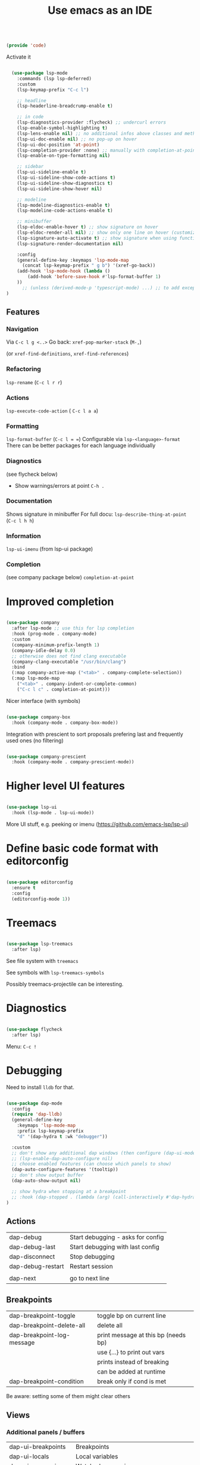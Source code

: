 #+TITLE: Use emacs as an IDE
#+PROPERTY: header-args:emacs-lisp :tangle ~/.emacs.d/lisp/code.el
#+PROPERTY: header-args :mkdirp yes

#+begin_src emacs-lisp
  
  (provide 'code)
  
#+end_src

Activate it

#+begin_src emacs-lisp

  (use-package lsp-mode
    :commands (lsp lsp-deferred)
    :custom
    (lsp-keymap-prefix "C-c l")

    ;; headline
    (lsp-headerline-breadcrump-enable t)

    ;; in code
    (lsp-diagnostics-provider :flycheck) ;; undercurl errors
    (lsp-enable-symbol-highlighting t)
    (lsp-lens-enable nil) ;; no additional infos above classes and methods
    (lsp-ui-doc-enable nil) ;; no pop-up on hover 
    (lsp-ui-doc-position 'at-point)
    (lsp-completion-provider :none) ;; manually with completion-at-point
    (lsp-enable-on-type-formatting nil)

    ;; sidebar
    (lsp-ui-sideline-enable t)
    (lsp-ui-sideline-show-code-actions t)
    (lsp-ui-sideline-show-diagnostics t)
    (lsp-ui-sideline-show-hover nil)

    ;; modeline
    (lsp-modeline-diagnostics-enable t)
    (lsp-modeline-code-actions-enable t)

    ;; minibuffer
    (lsp-eldoc-enable-hover t) ;; show signature on hover
    (lsp-eldoc-render-all nil) ;; show only one line on hover (customize with lsp-ui)
    (lsp-signature-auto-activate t) ;; show signature when using function
    (lsp-signature-render-documentation nil) 

    :config
    (general-define-key :keymaps 'lsp-mode-map
      (concat lsp-keymap-prefix " g b") '(xref-go-back))
    (add-hook 'lsp-mode-hook (lambda ()
        (add-hook 'before-save-hook #'lsp-format-buffer 1)
    ))
      ;; (unless (derived-mode-p 'typescript-mode) ...) ;; to add exception
)

#+end_src

** Features

*** Navigation
Via ~C-c l g <..>~
Go back: ~xref-pop-marker-stack~ (~M-,~)

(or ~xref-find-definitions~, ~xref-find-references~)                              

*** Refactoring
~lsp-rename~ (~C-c l r r~)

*** Actions
~lsp-execute-code-action~ ( ~C-c l a a~)

*** Formatting
~lsp-format-buffer~ (~C-c l = =~)
Configurable via ~lsp-<language>-format~
There can be better packages for each language individually

*** Diagnostics
(see flycheck below)
- Show warnings/errors at point ~C-h .~

*** Documentation
Shows signature in minibuffer
For full docu: ~lsp-describe-thing-at-point~ (~C-c l h h~)

*** Information
~lsp-ui-imenu~ (from lsp-ui package)

*** Completion
(see company package below)
 ~completion-at-point~

* Improved completion

#+begin_src emacs-lisp
  
  (use-package company
    :after lsp-mode ;; use this for lsp completion
    :hook (prog-mode . company-mode)
    :custom
    (company-minimum-prefix-length 1)
    (company-idle-delay 0.0)
    ;; otherwise does not find clang executable
    (company-clang-executable "/usr/bin/clang")
    :bind
    (:map company-active-map ("<tab>" . company-complete-selection))
    (:map lsp-mode-map
      ("<tab>" . company-indent-or-complete-common)
      ("C-c l c" . completion-at-point)))
  
#+end_src

Nicer interface (with symbols)
#+begin_src emacs-lisp
  
  (use-package company-box
    :hook (company-mode . company-box-mode))
  
#+end_src

Integration with prescient to sort proposals prefering last and frequently used ones (no filtering)
#+begin_src emacs-lisp
  
  (use-package company-prescient
    :hook (company-mode . company-prescient-mode))
  
#+end_src

* Higher level UI features

#+begin_src emacs-lisp
  
    (use-package lsp-ui
      :hook (lsp-mode . lsp-ui-mode))
  
#+end_src

More UI stuff, e.g. peeking or imenu (https://github.com/emacs-lsp/lsp-ui)

* Define basic code format with editorconfig

#+begin_src emacs-lisp

  (use-package editorconfig
    :ensure t
    :config
    (editorconfig-mode 1))

#+end_src

* Treemacs

#+begin_src emacs-lisp
  
  (use-package lsp-treemacs
    :after lsp)
  
#+end_src

See file system with ~treemacs~

See symbols with ~lsp-treemacs-symbols~

Possibly treemacs-projectile can be interesting.

* Diagnostics

#+begin_src emacs-lisp

  (use-package flycheck
    :after lsp)

#+end_src

Menu: =C-c !=

* Debugging

Need to install =lldb= for that.

#+begin_src emacs-lisp
  
  (use-package dap-mode
    :config
    (require 'dap-lldb)
    (general-define-key
      :keymaps 'lsp-mode-map
      :prefix lsp-keymap-prefix
      "d" '(dap-hydra t :wk "debugger"))
  
    :custom
    ;; don't show any additional dap windows (then configure (dap-ui-mode 1) for minimal features)
    ;; (lsp-enable-dap-auto-configure nil)
    ;; choose enabled features (can choose which panels to show)
    (dap-auto-configure-features '(tooltip))
    ;; don't show output buffer
    (dap-auto-show-output nil)
  
    ;; show hydra when stopping at a breakpoint
    ;; :hook (dap-stopped . (lambda (arg) (call-interactively #'dap-hydra)))
  )
  
#+end_src

** Actions
| dap-debug                  | Start debugging - asks for config   |
| dap-debug-last             | Start debugging with last config    |
| dap-disconnect             | Stop debugging                      |
| dap-debug-restart          | Restart session                     |
|                            |                                     |
| dap-next                   | go to next line                     |

** Breakpoints
| dap-breakpoint-toggle      | toggle bp on current line           |
| dap-breakpoint-delete-all  | delete all                          |
| dap-breakpoint-log-message | print message at this bp (needs bp) |
|                            | use {...} to print out vars         |
|                            | prints instead of breaking          |
|                            | can be added at runtime             |
| dap-breakpoint-condition   | break only if cond is met           |
Be aware: setting some of them might clear others

** Views
*** Additional panels / buffers
| dap-ui-breakpoints     | Breakpoints                                         |
| dap-ui-locals          | Local variables                                     |
| dap-ui-expressions     | Watched expressions                                 |
| dap-ui-sessions        | Active sessions with stacktrace                     |
| dap-go-to-ouput-buffer | Program output                                      |
| dap-tooltip-at-point   | show value of var at point (needs dap-tooltip-mode) |
| dap-ui-repl            | Start REPL or current language at current point     |

*** Watch expressions
| dap-ui-expressions-add    | watch a variable                                |
| dap-ui-expressions-remove | remove watch                                    |

** Create a debug template
=dap-register-debug-template=
#+begin_src emacs-lisp :tangle no
  
  (dap-register-debug-template
    "LLDB::Run"
    (list :type "lldb-vscode"
          :request "launch"
          :program nil
          :cwd nil))
  
#+end_src
Paste into =debug.el= in root of project folder

** Keybindings
=dap-hydra= pulls up keybinding menu

* Specific language
You need to install the language server for the particular language you use, have a look at https://emacs-lsp.github.io/lsp-mode/page/languages/

** C++

#+begin_src emacs-lisp
  
  (add-hook 'c++-mode-hook #'lsp)
  (add-hook 'c-mode-hook #'lsp)
  (add-to-list 'auto-mode-alist '("\\.ino\\'" . c++-mode))
  (add-to-list 'auto-mode-alist '("\\.tpp\\'" . c++-mode))
  (add-to-list 'auto-mode-alist '("\\.h\\'" . c++-mode))
  ;; (setq c-default-style "stroustrup")
  
  ;; for dap-mode
  (customize-set-variable 'dap-lldb-debug-program '("/usr/bin/lldb-vscode-10"))
  ;;; ask user for executable to debug if not specified explicitly (c++)
  (customize-set-variable 'dap-lldb-debugged-program-function (lambda () (read-file-name "Select file to debug.")))

#+end_src

Helpful Commands
| flycheck-copy-errors-as-kill | C-c ! C-w | Copy all messages of errors at point            |
| projectile-find-other-file   | C-p p a   | Switch between header and source file           |
| find-file-at-point           | g f       | Open file at point                              |
| c-indent-exp                 | C-M-q     | Indent content of single parenthetical grouping |
|                              |           | Position point before beginning of grouping     |
| goto-last-change             | g ;       | go to last change in current buffer             |
| goto-last-change-reverse     | g ,       | go to next change in current buffer             |

My own build menu
#+begin_src emacs-lisp
  
  (general-create-definer me/cmake
    :keymaps '(cmake-mode-map c++-mode-map c-mode-map)
    :prefix "C-c m")
  
  (me/cmake
   "" '(:ignore t)
   "c" '(me/c++/configure)
   "i" '(me/c++/install)
   "m" '(me/c++/build)
   "t" '(me/c++/test))
  
  (defun me/c++/configure ()
    "Generate build system"
    (interactive)
    (if (me/uses-conan-p) (me/c++/install))
    (me/run-command-in-project-root "cmake -S . -B build"))
  
  (defun me/uses-conan-p ()
    (file-exists-p (concat (me/project-root) "conanfile.txt")))
  
  (defun me/c++/install ()
    "Install dependencies via conan"
    (interactive)
    (me/run-command-in-project-root "conan install --install-folder build ."))
  
  (defun me/c++/build ()
    "Build project and create compile_commands.json"
    (interactive)
    (me/run-command-in-project-root "cmake -DCMAKE_EXPORT_COMPILE_COMMANDS=YES --build build"))
  
  (defun me/c++/test ()
    "Run tests in project"
    (interactive)
    (me/run-command-in-project-root "cmake --build build --target test"))
  
  (defun me/run-command-in-project-root (command)
    "Run command in project root"
    (let ((default-directory (me/project-root)))
      (shell-command command)))
  
  (defun me/project-root ()
    "Return the current project root when applicable or nil."
    (when-let (project (project-current))
      (project-root project)))
  
#+end_src

*** Language server

Currently I use clangd - just install it, no config needed

#+begin_src emacs-lisp

  (use-package clang-format)
    
#+end_src

** Rust
https://robert.kra.hn/posts/2021-02-07_rust-with-emacs/

Language-server: rust-analyzer, install via
#+begin_src shell
  rustup component add rust-analyzer
#+end_src

#+begin_src emacs-lisp

  (use-package rust-mode)

  #+end_src

Rustic commands under ~C-c C-c~ or show them in extra buffer with ~C-c C-p~
Add/remove/update dependencies with ~rustic-cargo-...~
Others commands: ~rustic-cargo-...~ and ~lsp-rust...~

Possibly interesting: Show analyzer status with ~lsp-rust-analyzer-status~

You can have inline-documentation
  
** Javascript

#+begin_src emacs-lisp

  (use-package typescript-mode
    :mode "\\.js\\'"
    :hook (typescript-mode . lsp))

#+end_src

Language server: Currently I use ts-ls (need to install typescript-language-server and typescript packages with =npm install -g typescript-language-server typescript=

** Elixir

Download latest release and unzip it in directory =~/bin/elixir-ls-v0.16.0/=
#+begin_src emacs-lisp

  (use-package elixir-mode
       :hook (elixir-mode . lsp)
       :custom (lsp-elixir-server-command '("~/bin/elixir-ls-v0.16.0/language_server.sh")))

#+end_src
